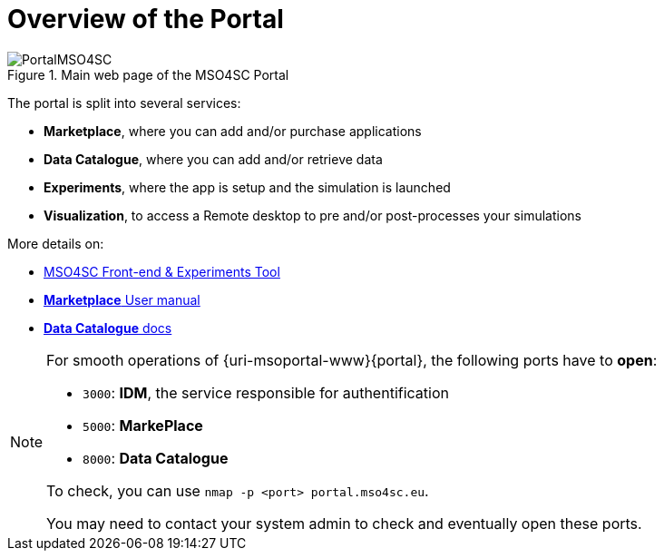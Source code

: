 = Overview of the Portal

.Main web page of the MSO4SC Portal
image::PortalMSO4SC.png[]

The portal is split into several services:

* *Marketplace*, where you can add and/or purchase applications
* *Data Catalogue*, where you can add and/or retrieve data
* *Experiments*, where the app is setup and the simulation is launched
* *Visualization*, to access a Remote desktop to pre and/or post-processes your simulations

More details on:

* https://github.com/MSO4SC/MSOPortal/blob/master/portal/README.adoc[MSO4SC Front-end & Experiments Tool]
* https://business-api-ecosystem.readthedocs.io/en/v5.4.1/user-programmer-guide.html[*Marketplace* User manual]
* https://ckan.org/documentation-and-api/[*Data Catalogue* docs]

[NOTE]
====
For smooth operations of {uri-msoportal-www}{portal}, the following ports have to *open*:

* `3000`: *IDM*, the service responsible for authentification
* `5000`: *MarkePlace*
* `8000`: *Data Catalogue*

To check, you can use `nmap -p <port> portal.mso4sc.eu`.

You may need to contact your system admin to check and eventually open these ports.
====
